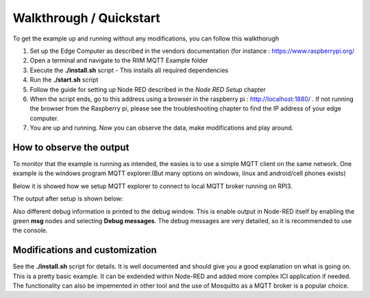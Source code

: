 Walkthrough / Quickstart
========================

To get the example up and running without any modifications, you can follow this walkthorugh

#. Set up the Edge Computer as described in the vendors documentation (for instance : `<https://www.raspberrypi.org/>`_
#. Open a terminal and navigate to the RIIM MQTT Example folder
#. Execute the **./install.sh** script
   - This installs all required dependencies
#. Run the **./start.sh** script
#. Follow the guide for setting up Node RED described in the *Node RED Setup* chapter
#. When the script ends, go to this address using a browser in the raspberry pi :  `<http://localhost:1880/>`_ . If not running the browser from the Raspberry pi, please see the troubleshooting chapter to find the IP address of your edge computer.
#. You are up and running. Now you can observe the data, make modifications and play around.


How to observe the output
-------------------------
To monitor that the example is running as intended, the easies is to use a simple MQTT client on the same network. 
One example is the windows program MQTT explorer.(But many options on windows, linux and android/cell phones exists)

Below it is showed how we setup MQTT explorer to connect to local MQTT broker running on RPI3.

.. image:: _static/images/setup_MQTT explorer.png
  :width: 400
  :alt: setup MQTT explorer

The output after setup is shown below:

.. image:: _static/images/MQTT explorer.png
  :width: 400
  :alt: MQTT explorer

Also different debug information is printed to the debug window. This is enable output in Node-RED itself by enabling the green **msg** nodes and selecting **Debug messages**. The debug messages are very detailed, so it is recommended to use the console.



Modifications and customization
-------------------------------

See the **./install.sh** script for details. It is well documented and should give you a good explanation on what is going on. 
This is a pretty basic example. It can be exdended within Node-RED and added more complex ICI application if needed. The functionality can also be impemented in other tool and the use of Mosquitto as a MQTT broker is a popular choice.



